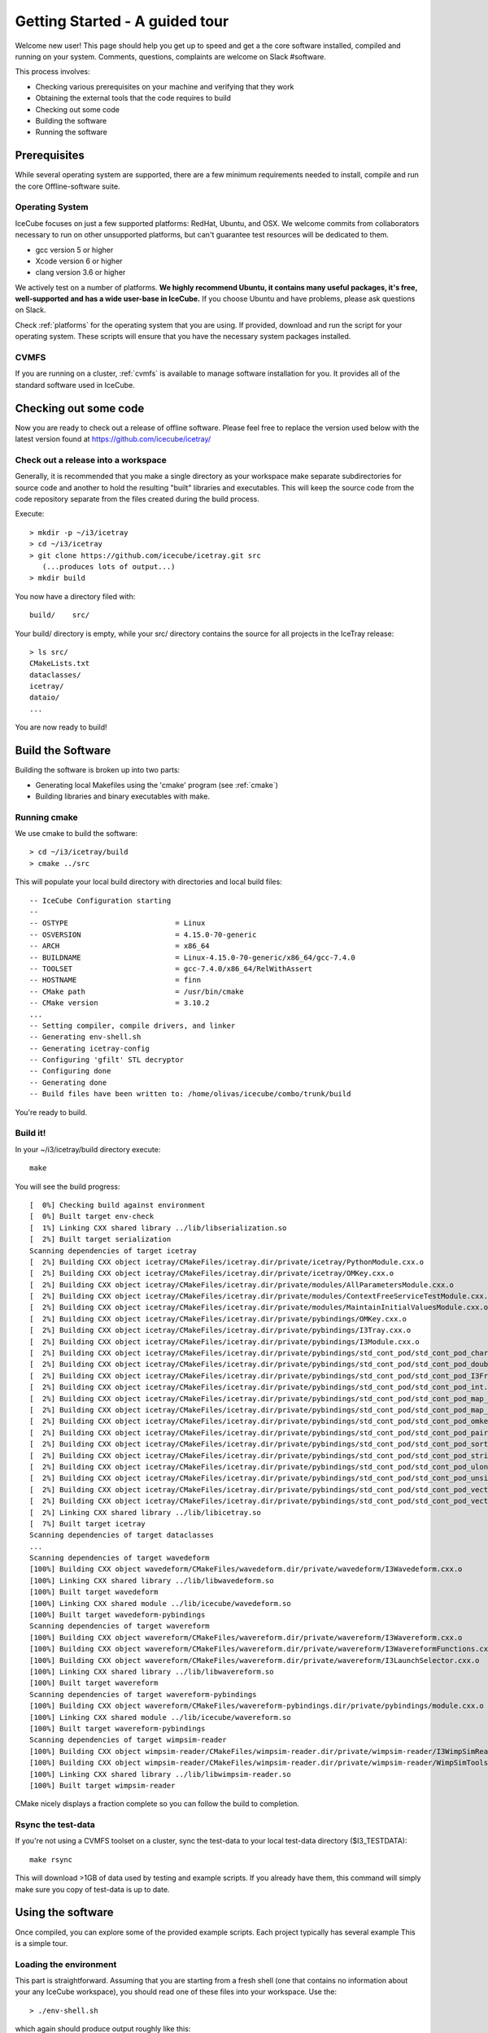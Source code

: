 Getting Started - A guided tour
===============================

Welcome new user! This page should help you get up to speed and get a
the core software installed, compiled and running on your system.
Comments, questions, complaints are welcome on Slack #software.

This process involves:

* Checking various prerequisites on your machine and verifying that
  they work
* Obtaining the external tools that the code requires to build
* Checking out some code
* Building the software
* Running the software

Prerequisites
-------------

While several operating system are supported, there are a few minimum
requirements needed to install, compile and run the core
Offline-software suite.

Operating System
^^^^^^^^^^^^^^^^

IceCube focuses on just a few supported platforms: RedHat, Ubuntu, and OSX.
We welcome commits from collaborators necessary to run on other unsupported
platforms, but can't guarantee test resources will be dedicated to them.

* gcc version 5 or higher
* Xcode version 6 or higher
* clang version 3.6 or higher

We actively test on a number of platforms. **We highly recommend
Ubuntu, it contains many useful packages, it's free, well-supported
and has a wide user-base in IceCube.** If you choose Ubuntu and have
problems, please ask questions on Slack.

Check :ref:`platforms` for the operating system that you are
using. If provided, download and run the script for your operating
system. These scripts will ensure that you have the necessary system
packages installed.

CVMFS
^^^^^

If you are running on a cluster, :ref:`cvmfs` is available to 
manage software installation for you. It provides all of
the standard software used in IceCube.

Checking out some code
----------------------

Now you are ready to check out a release of offline software.  Please
feel free to replace the version used below with the latest version
found at https://github.com/icecube/icetray/

Check out a release into a workspace
^^^^^^^^^^^^^^^^^^^^^^^^^^^^^^^^^^^^

Generally, it is recommended that you make a single directory as your
workspace make separate subdirectories for source code and another to
hold the resulting "built" libraries and executables.  This will keep
the source code from the code repository separate from the files
created during the build process.

Execute::

 > mkdir -p ~/i3/icetray
 > cd ~/i3/icetray
 > git clone https://github.com/icecube/icetray.git src
    (...produces lots of output...)
 > mkdir build

You now have a directory filed with::

 build/    src/

Your build/ directory is empty, while your src/ directory contains the
source for all projects in the IceTray release::

 > ls src/
 CMakeLists.txt
 dataclasses/
 icetray/
 dataio/ 
 ...

You are now ready to build!

Build the Software
------------------

Building the software is broken up into two parts:

* Generating local Makefiles using the 'cmake' program (see :ref:`cmake`)
* Building libraries and binary executables with make.

Running cmake
^^^^^^^^^^^^^

We use cmake to build the software::

 > cd ~/i3/icetray/build
 > cmake ../src

This will populate your local build directory with directories and
local build files::

 -- IceCube Configuration starting 
 -- 
 -- OSTYPE                         = Linux 
 -- OSVERSION                      = 4.15.0-70-generic 
 -- ARCH                           = x86_64 
 -- BUILDNAME                      = Linux-4.15.0-70-generic/x86_64/gcc-7.4.0 
 -- TOOLSET                        = gcc-7.4.0/x86_64/RelWithAssert 
 -- HOSTNAME                       = finn 
 -- CMake path                     = /usr/bin/cmake
 -- CMake version                  = 3.10.2
 ...
 -- Setting compiler, compile drivers, and linker 
 -- Generating env-shell.sh
 -- Generating icetray-config
 -- Configuring 'gfilt' STL decryptor
 -- Configuring done
 -- Generating done
 -- Build files have been written to: /home/olivas/icecube/combo/trunk/build

You're ready to build.

Build it!
^^^^^^^^^

In your ~/i3/icetray/build directory execute::

 make

You will see the build progress::

 [  0%] Checking build against environment
 [  0%] Built target env-check
 [  1%] Linking CXX shared library ../lib/libserialization.so
 [  2%] Built target serialization
 Scanning dependencies of target icetray
 [  2%] Building CXX object icetray/CMakeFiles/icetray.dir/private/icetray/PythonModule.cxx.o
 [  2%] Building CXX object icetray/CMakeFiles/icetray.dir/private/icetray/OMKey.cxx.o
 [  2%] Building CXX object icetray/CMakeFiles/icetray.dir/private/modules/AllParametersModule.cxx.o
 [  2%] Building CXX object icetray/CMakeFiles/icetray.dir/private/modules/ContextFreeServiceTestModule.cxx.o
 [  2%] Building CXX object icetray/CMakeFiles/icetray.dir/private/modules/MaintainInitialValuesModule.cxx.o
 [  2%] Building CXX object icetray/CMakeFiles/icetray.dir/private/pybindings/OMKey.cxx.o
 [  2%] Building CXX object icetray/CMakeFiles/icetray.dir/private/pybindings/I3Tray.cxx.o
 [  2%] Building CXX object icetray/CMakeFiles/icetray.dir/private/pybindings/I3Module.cxx.o
 [  2%] Building CXX object icetray/CMakeFiles/icetray.dir/private/pybindings/std_cont_pod/std_cont_pod_char.cxx.o
 [  2%] Building CXX object icetray/CMakeFiles/icetray.dir/private/pybindings/std_cont_pod/std_cont_pod_double.cxx.o
 [  2%] Building CXX object icetray/CMakeFiles/icetray.dir/private/pybindings/std_cont_pod/std_cont_pod_I3Frame_Stream.cxx.o
 [  2%] Building CXX object icetray/CMakeFiles/icetray.dir/private/pybindings/std_cont_pod/std_cont_pod_int.cxx.o
 [  2%] Building CXX object icetray/CMakeFiles/icetray.dir/private/pybindings/std_cont_pod/std_cont_pod_map_int_int.cxx.o
 [  2%] Building CXX object icetray/CMakeFiles/icetray.dir/private/pybindings/std_cont_pod/std_cont_pod_map_omkey_int.cxx.o
 [  2%] Building CXX object icetray/CMakeFiles/icetray.dir/private/pybindings/std_cont_pod/std_cont_pod_omkey.cxx.o
 [  2%] Building CXX object icetray/CMakeFiles/icetray.dir/private/pybindings/std_cont_pod/std_cont_pod_pairs.cxx.o
 [  2%] Building CXX object icetray/CMakeFiles/icetray.dir/private/pybindings/std_cont_pod/std_cont_pod_sort.cxx.o
 [  2%] Building CXX object icetray/CMakeFiles/icetray.dir/private/pybindings/std_cont_pod/std_cont_pod_string.cxx.o
 [  2%] Building CXX object icetray/CMakeFiles/icetray.dir/private/pybindings/std_cont_pod/std_cont_pod_ulong.cxx.o
 [  2%] Building CXX object icetray/CMakeFiles/icetray.dir/private/pybindings/std_cont_pod/std_cont_pod_unsigned.cxx.o
 [  2%] Building CXX object icetray/CMakeFiles/icetray.dir/private/pybindings/std_cont_pod/std_cont_pod_vector_int.cxx.o
 [  2%] Building CXX object icetray/CMakeFiles/icetray.dir/private/pybindings/std_cont_pod/std_cont_pod_vector_string.cxx.o
 [  2%] Linking CXX shared library ../lib/libicetray.so
 [  7%] Built target icetray
 Scanning dependencies of target dataclasses
 ...
 Scanning dependencies of target wavedeform
 [100%] Building CXX object wavedeform/CMakeFiles/wavedeform.dir/private/wavedeform/I3Wavedeform.cxx.o
 [100%] Linking CXX shared library ../lib/libwavedeform.so
 [100%] Built target wavedeform
 [100%] Linking CXX shared module ../lib/icecube/wavedeform.so
 [100%] Built target wavedeform-pybindings
 Scanning dependencies of target wavereform
 [100%] Building CXX object wavereform/CMakeFiles/wavereform.dir/private/wavereform/I3Wavereform.cxx.o
 [100%] Building CXX object wavereform/CMakeFiles/wavereform.dir/private/wavereform/I3WavereformFunctions.cxx.o
 [100%] Building CXX object wavereform/CMakeFiles/wavereform.dir/private/wavereform/I3LaunchSelector.cxx.o
 [100%] Linking CXX shared library ../lib/libwavereform.so
 [100%] Built target wavereform
 Scanning dependencies of target wavereform-pybindings
 [100%] Building CXX object wavereform/CMakeFiles/wavereform-pybindings.dir/private/pybindings/module.cxx.o
 [100%] Linking CXX shared module ../lib/icecube/wavereform.so
 [100%] Built target wavereform-pybindings
 Scanning dependencies of target wimpsim-reader
 [100%] Building CXX object wimpsim-reader/CMakeFiles/wimpsim-reader.dir/private/wimpsim-reader/I3WimpSimReader.cxx.o
 [100%] Building CXX object wimpsim-reader/CMakeFiles/wimpsim-reader.dir/private/wimpsim-reader/WimpSimTools.cxx.o
 [100%] Linking CXX shared library ../lib/libwimpsim-reader.so
 [100%] Built target wimpsim-reader

CMake nicely displays a fraction complete so you can follow the build
to completion.

Rsync the test-data
^^^^^^^^^^^^^^^^^^^

If you're not using a CVMFS toolset on a cluster, sync the test-data
to your local test-data directory ($I3_TESTDATA)::

 make rsync

This will download >1GB of data used by testing and example
scripts.  If you already have them, this command will simply make sure
you copy of test-data is up to date.

Using the software
------------------

Once compiled, you can explore some of the provided example scripts.
Each project typically has several example This is a simple tour.

Loading the environment
^^^^^^^^^^^^^^^^^^^^^^^

This part is straightforward. Assuming that you are starting from a
fresh shell (one that contains no information about your any IceCube
workspace), you should read one of these files into your
workspace. Use the::

 > ./env-shell.sh
 
which again should produce output roughly like this::

 ************************************************************************
 *                                                                      *
 *                   W E L C O M E  to  I C E T R A Y                   *
 *                                                                      *
 *                   Version combo.trunk     r177871                    *
 *                                                                      *
 *                You are welcome to visit our Web site                 *
 *                        http://icecube.umd.edu                        *
 *                                                                      *
 ************************************************************************
 
 Icetray environment has:
    I3_SRC       = /home/olivas/icecube/combo/trunk/src
    I3_BUILD     = /home/olivas/icecube/combo/trunk/build
    I3_TESTDATA  = /home/olivas/icecube/test-data/trunk
    Python       = 3.6.9

This has setup up your PATH, LD_LIBRARY_PATH and other environment
variables so that you are now ready to run IceTray python scripts and
executables.  This file should work equally well for bash-like and
csh-like shells.

A few standard enviroment variables are also set (and often referred
to in scripts, code, etc):

* I3_SRC - Pointer to your local src area, where you checked out the
  source code via git.
* I3_BUILD - Pointer to your local build area, where you build IceTray
  libraries and executeables.
* I3_TESTDATA - Pointer to your local test-data area, that contains
  data necessary for testing.

If you load your environment twice, you'll be warned::

 % ./env-shell.sh
 ****************************************************************
 You are currently in a shell with an Icetray environment loaded.
 Please exit the current shell and re-run ./env-shell.sh from a clean shell.
 ****************************************************************
 Environment not (re)loaded.

This is not a fatal situation and your PATH and LD_LIBRARY_PATH have
not modified again. Still there are probably some ways to get into
trouble (if your toolset has changed since the last time you loaded
your environment, and you try to run a binary...). You are still
better off starting a new shell before you reload these scripts.

